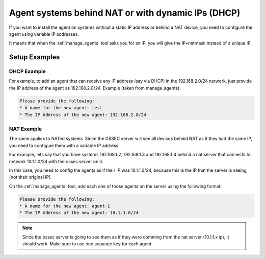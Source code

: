 .. manual-agent-dhcp-nat::

Agent systems behind NAT or with dynamic IPs (DHCP)
===================================================

If you want to install the agent on systems without a static IP address or 
behind a NAT device, you need to configure the agent using variable IP addresses. 

It means that when the :ref:`manage_agents` tool asks you for an IP, you will give the 
IP+netmask instead of a unique IP.

Setup Examples 
--------------


DHCP Example 
~~~~~~~~~~~~

For example, to add an agent that can receive any IP address (say via DHCP) 
in the 192.168.2.0/24 network, just provide the IP address of the agent as 
192.168.2.0/24. Example (taken from manage_agents): 

.. code-block:: console 

    Please provide the following:
    * A name for the new agent: test
    * The IP Address of the new agent: 192.168.2.0/24


NAT Example 
~~~~~~~~~~~

The same applies to NATed systems. Since the OSSEC server will see all devices 
behind NAT as if they had the same IP, you need to configure them with a variable 
IP address.

For example, lets say that you have systems 192.168.1.2, 192.168.1.3 and 
192.168.1.4 behind a nat server that connects to network 10.1.1.0/24 with 
the ossec server on it. 

In this case, you need to config the agents as if their IP was 10.1.1.0/24, 
because this is the IP that the server is seeing (not their original IP).

On the :ref:`manage_agents` tool, add each one of those agents on the server using 
the following format:

.. code-block:: console 

    Please provide the following:
    * A name for the new agent: agent-1
    * The IP Address of the new agent: 10.1.1.0/24


.. note:: 

    Since the ossec server is going to see them as if they were comming 
    from the nat server (10.1.1.x ip), it should work. Make sure to use one 
    separate key for each agent.
